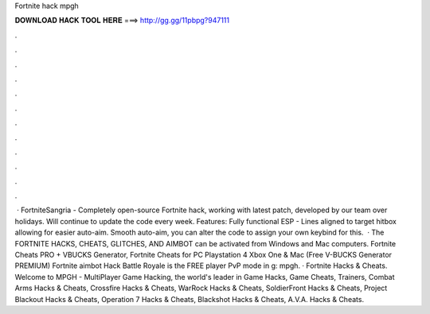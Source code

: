 Fortnite hack mpgh

𝐃𝐎𝐖𝐍𝐋𝐎𝐀𝐃 𝐇𝐀𝐂𝐊 𝐓𝐎𝐎𝐋 𝐇𝐄𝐑𝐄 ===> http://gg.gg/11pbpg?947111

.

.

.

.

.

.

.

.

.

.

.

.

 · FortniteSangria - Completely open-source Fortnite hack, working with latest patch, developed by our team over holidays. Will continue to update the code every week. Features: Fully functional ESP - Lines aligned to target hitbox allowing for easier auto-aim. Smooth auto-aim, you can alter the code to assign your own keybind for this.  · The FORTNITE HACKS, CHEATS, GLITCHES, AND AIMBOT can be activated from Windows and Mac computers. Fortnite Cheats PRO + VBUCKS Generator, Fortnite Cheats for PC Playstation 4 Xbox One & Mac (Free V-BUCKS Generator PREMIUM) Fortnite aimbot Hack Battle Royale is the FREE player PvP mode in g: mpgh. · Fortnite Hacks & Cheats. Welcome to MPGH - MultiPlayer Game Hacking, the world's leader in Game Hacks, Game Cheats, Trainers, Combat Arms Hacks & Cheats, Crossfire Hacks & Cheats, WarRock Hacks & Cheats, SoldierFront Hacks & Cheats, Project Blackout Hacks & Cheats, Operation 7 Hacks & Cheats, Blackshot Hacks & Cheats, A.V.A. Hacks & Cheats.